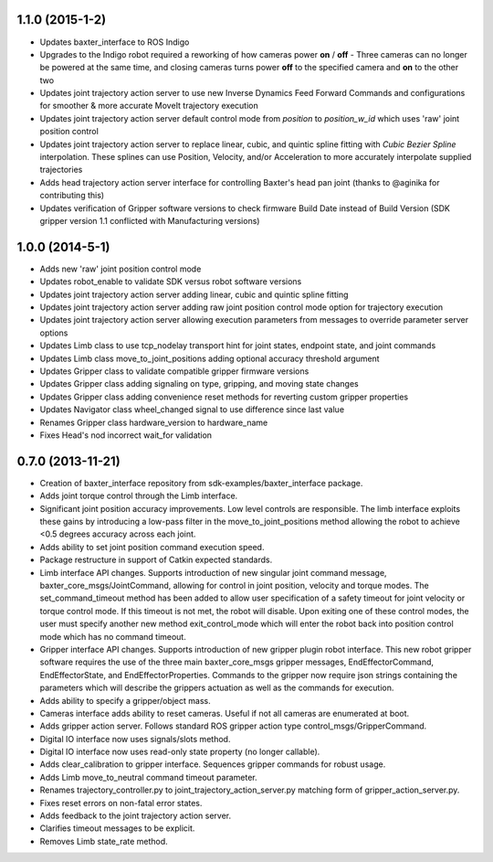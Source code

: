 1.1.0 (2015-1-2)
---------------------------------
- Updates baxter_interface to ROS Indigo
- Upgrades to the Indigo robot required a reworking of how cameras power **on** / **off** - Three cameras can no longer be powered at the same time, and closing cameras turns power **off** to the specified camera and **on** to the other two
- Updates joint trajectory action server to use new Inverse Dynamics Feed Forward Commands and configurations for smoother & more accurate MoveIt trajectory execution
- Updates joint trajectory action server default control mode from *position* to *position_w_id* which uses 'raw' joint position control
- Updates joint trajectory action server to replace linear, cubic, and quintic spline fitting with *Cubic Bezier Spline* interpolation. These splines can use Position, Velocity, and/or Acceleration to more accurately interpolate supplied trajectories
- Adds head trajectory action server interface for controlling Baxter's head pan joint (thanks to @aginika for contributing this)
- Updates verification of Gripper software versions to check firmware Build Date instead of Build Version (SDK gripper version 1.1 conflicted with Manufacturing versions)

1.0.0 (2014-5-1)
---------------------------------
- Adds new 'raw' joint position control mode
- Updates robot_enable to validate SDK versus robot software versions
- Updates joint trajectory action server adding linear, cubic and quintic spline fitting
- Updates joint trajectory action server adding raw joint position control mode option for trajectory execution
- Updates joint trajectory action server allowing execution parameters from messages to override parameter server options
- Updates Limb class to use tcp_nodelay transport hint for joint states, endpoint state, and joint commands
- Updates Limb class move_to_joint_positions adding optional accuracy threshold argument
- Updates Gripper class to validate compatible gripper firmware versions
- Updates Gripper class adding signaling on type, gripping, and moving state changes
- Updates Gripper class adding convenience reset methods for reverting custom gripper properties
- Updates Navigator class wheel_changed signal to use difference since last value
- Renames Gripper class hardware_version to hardware_name
- Fixes Head's nod incorrect wait_for validation

0.7.0 (2013-11-21)
---------------------------------
- Creation of baxter_interface repository from sdk-examples/baxter_interface package.
- Adds joint torque control through the Limb interface.
- Significant joint position accuracy improvements. Low level controls are responsible. The limb interface exploits these gains by introducing a low-pass filter in the move_to_joint_positions method allowing the robot to achieve <0.5 degrees accuracy across each joint.
- Adds ability to set joint position command execution speed.
- Package restructure in support of Catkin expected standards.
- Limb interface API changes. Supports introduction of new singular joint command message, baxter_core_msgs/JointCommand, allowing for control in joint position, velocity and torque modes. The set_command_timeout method has been added to allow user specification of a safety timeout for joint velocity or torque control mode. If this timeout is not met, the robot will disable. Upon exiting one of these control modes, the user must specify another new method exit_control_mode which will enter the robot back into position control mode which has no command timeout.
- Gripper interface API changes. Supports introduction of new gripper plugin robot interface. This new robot gripper software requires the use of the three main baxter_core_msgs gripper messages, EndEffectorCommand, EndEffectorState, and EndEffectorProperties. Commands to the gripper now require json strings containing the parameters which will describe the grippers actuation as well as the commands for execution.
- Adds ability to specify a gripper/object mass.
- Cameras interface adds ability to reset cameras. Useful if not all cameras are enumerated at boot.
- Adds gripper action server. Follows standard ROS gripper action type control_msgs/GripperCommand.
- Digital IO interface now uses signals/slots method.
- Digital IO interface now uses read-only state property (no longer callable).
- Adds clear_calibration to gripper interface. Sequences gripper commands for robust usage.
- Adds Limb move_to_neutral command timeout parameter.
- Renames trajectory_controller.py to joint_trajectory_action_server.py matching form of gripper_action_server.py.
- Fixes reset errors on non-fatal error states.
- Adds feedback to the joint trajectory action server.
- Clarifies timeout messages to be explicit.
- Removes Limb state_rate method.

